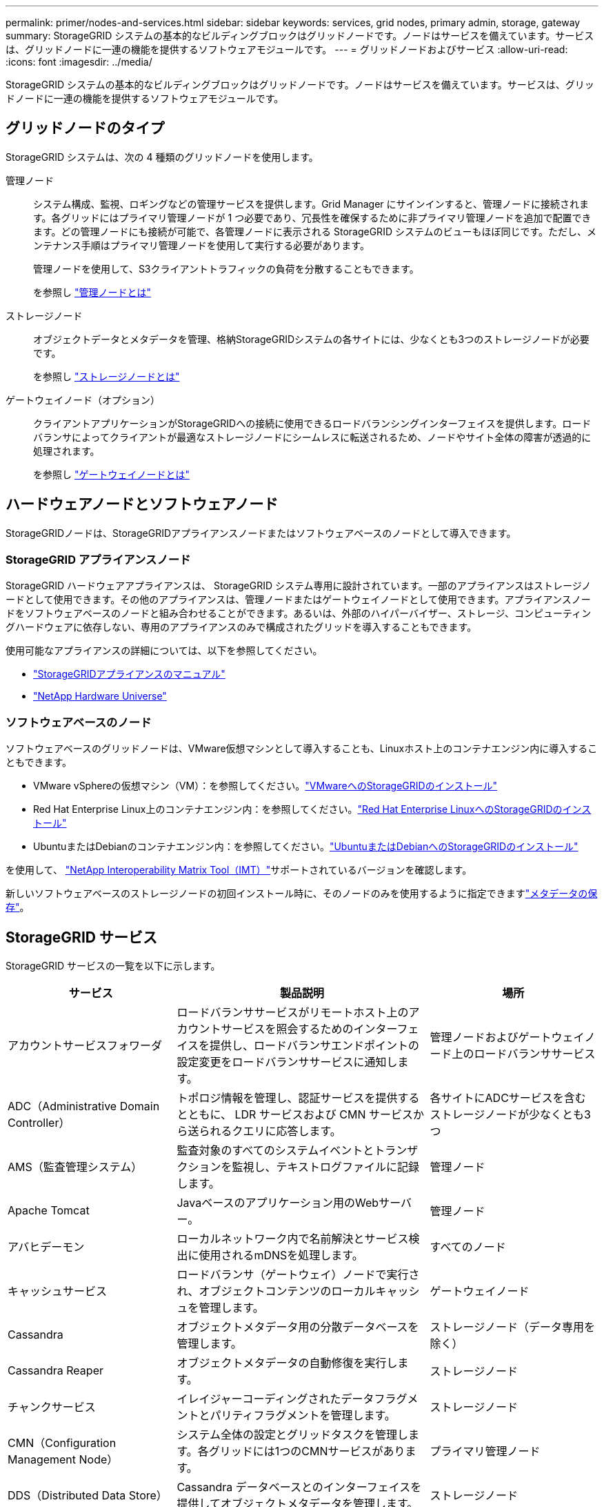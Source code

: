 ---
permalink: primer/nodes-and-services.html 
sidebar: sidebar 
keywords: services, grid nodes, primary admin, storage, gateway 
summary: StorageGRID システムの基本的なビルディングブロックはグリッドノードです。ノードはサービスを備えています。サービスは、グリッドノードに一連の機能を提供するソフトウェアモジュールです。 
---
= グリッドノードおよびサービス
:allow-uri-read: 
:icons: font
:imagesdir: ../media/


[role="lead"]
StorageGRID システムの基本的なビルディングブロックはグリッドノードです。ノードはサービスを備えています。サービスは、グリッドノードに一連の機能を提供するソフトウェアモジュールです。



== グリッドノードのタイプ

StorageGRID システムは、次の 4 種類のグリッドノードを使用します。

管理ノード:: システム構成、監視、ロギングなどの管理サービスを提供します。Grid Manager にサインインすると、管理ノードに接続されます。各グリッドにはプライマリ管理ノードが 1 つ必要であり、冗長性を確保するために非プライマリ管理ノードを追加で配置できます。どの管理ノードにも接続が可能で、各管理ノードに表示される StorageGRID システムのビューもほぼ同じです。ただし、メンテナンス手順はプライマリ管理ノードを使用して実行する必要があります。
+
--
管理ノードを使用して、S3クライアントトラフィックの負荷を分散することもできます。

を参照し link:what-admin-node-is.html["管理ノードとは"]

--
ストレージノード:: オブジェクトデータとメタデータを管理、格納StorageGRIDシステムの各サイトには、少なくとも3つのストレージノードが必要です。
+
--
を参照し link:what-storage-node-is.html["ストレージノードとは"]

--
ゲートウェイノード（オプション）:: クライアントアプリケーションがStorageGRIDへの接続に使用できるロードバランシングインターフェイスを提供します。ロードバランサによってクライアントが最適なストレージノードにシームレスに転送されるため、ノードやサイト全体の障害が透過的に処理されます。
+
--
を参照し link:what-gateway-node-is.html["ゲートウェイノードとは"]

--




== ハードウェアノードとソフトウェアノード

StorageGRIDノードは、StorageGRIDアプライアンスノードまたはソフトウェアベースのノードとして導入できます。



=== StorageGRID アプライアンスノード

StorageGRID ハードウェアアプライアンスは、 StorageGRID システム専用に設計されています。一部のアプライアンスはストレージノードとして使用できます。その他のアプライアンスは、管理ノードまたはゲートウェイノードとして使用できます。アプライアンスノードをソフトウェアベースのノードと組み合わせることができます。あるいは、外部のハイパーバイザー、ストレージ、コンピューティングハードウェアに依存しない、専用のアプライアンスのみで構成されたグリッドを導入することもできます。

使用可能なアプライアンスの詳細については、以下を参照してください。

* https://docs.netapp.com/us-en/storagegrid-appliances/["StorageGRIDアプライアンスのマニュアル"^]
* https://hwu.netapp.com["NetApp Hardware Universe"^]




=== ソフトウェアベースのノード

ソフトウェアベースのグリッドノードは、VMware仮想マシンとして導入することも、Linuxホスト上のコンテナエンジン内に導入することもできます。

* VMware vSphereの仮想マシン（VM）：を参照してください。link:../vmware/index.html["VMwareへのStorageGRIDのインストール"]
* Red Hat Enterprise Linux上のコンテナエンジン内：を参照してください。link:../rhel/index.html["Red Hat Enterprise LinuxへのStorageGRIDのインストール"]
* UbuntuまたはDebianのコンテナエンジン内：を参照してください。link:../ubuntu/index.html["UbuntuまたはDebianへのStorageGRIDのインストール"]


を使用して、 https://imt.netapp.com/matrix/#welcome["NetApp Interoperability Matrix Tool（IMT）"^]サポートされているバージョンを確認します。

新しいソフトウェアベースのストレージノードの初回インストール時に、そのノードのみを使用するように指定できますlink:../primer/what-storage-node-is.html#types-of-storage-nodes["メタデータの保存"]。



== StorageGRID サービス

StorageGRID サービスの一覧を以下に示します。

[cols="2a,3a,2a"]
|===
| サービス | 製品説明 | 場所 


 a| 
アカウントサービスフォワーダ
 a| 
ロードバランササービスがリモートホスト上のアカウントサービスを照会するためのインターフェイスを提供し、ロードバランサエンドポイントの設定変更をロードバランササービスに通知します。
 a| 
管理ノードおよびゲートウェイノード上のロードバランササービス



 a| 
ADC（Administrative Domain Controller）
 a| 
トポロジ情報を管理し、認証サービスを提供するとともに、 LDR サービスおよび CMN サービスから送られるクエリに応答します。
 a| 
各サイトにADCサービスを含むストレージノードが少なくとも3つ



 a| 
AMS（監査管理システム）
 a| 
監査対象のすべてのシステムイベントとトランザクションを監視し、テキストログファイルに記録します。
 a| 
管理ノード



 a| 
Apache Tomcat
 a| 
Javaベースのアプリケーション用のWebサーバー。
 a| 
管理ノード



 a| 
アバヒデーモン
 a| 
ローカルネットワーク内で名前解決とサービス検出に使用されるmDNSを処理します。
 a| 
すべてのノード



 a| 
キャッシュサービス
 a| 
ロードバランサ（ゲートウェイ）ノードで実行され、オブジェクトコンテンツのローカルキャッシュを管理します。
 a| 
ゲートウェイノード



 a| 
Cassandra
 a| 
オブジェクトメタデータ用の分散データベースを管理します。
 a| 
ストレージノード（データ専用を除く）



 a| 
Cassandra Reaper
 a| 
オブジェクトメタデータの自動修復を実行します。
 a| 
ストレージノード



 a| 
チャンクサービス
 a| 
イレイジャーコーディングされたデータフラグメントとパリティフラグメントを管理します。
 a| 
ストレージノード



 a| 
CMN（Configuration Management Node）
 a| 
システム全体の設定とグリッドタスクを管理します。各グリッドには1つのCMNサービスがあります。
 a| 
プライマリ管理ノード



 a| 
DDS（Distributed Data Store）
 a| 
Cassandra データベースとのインターフェイスを提供してオブジェクトメタデータを管理します。
 a| 
ストレージノード



 a| 
DMV（Data Mover）
 a| 
データをクラウドエンドポイントに移動します。
 a| 
ストレージノード



 a| 
動的IP（dynip）
 a| 
IP の動的な変更がないかグリッドを監視し、ローカル設定を更新します。
 a| 
すべてのノード



 a| 
グラファーナ
 a| 
Grid Manager に表示される指標に使用されます。
 a| 
管理ノード



 a| 
高可用性
 a| 
[High Availability Groups]ページで設定されたノードのハイアベイラビリティ仮想IPを管理します。このサービスはキープアライブサービスとも呼ばれます。
 a| 
管理ノードとゲートウェイノード



 a| 
ID （ idnt ）
 a| 
ローカルユーザとローカルグループの管理、認証の管理、LDAPおよびActive DirectoryからのユーザIDのフェデレーションを行います。
 a| 
ADCサービスを使用するストレージノード



 a| 
ラムダ・アービトレーター
 a| 
S3 Select SelectObjectContent 要求を管理します。
 a| 
すべてのノード



 a| 
ロードバランサ（nginx-gw）
 a| 
クライアントからストレージノードへのS3トラフィックのロードバランシングを提供します。ロードバランサエンドポイントの設定ページで設定できます。このサービスは nginx-gw サービスとも呼ばれます。
 a| 
管理ノードとゲートウェイノード



 a| 
LDR（Local Distribution Router）
 a| 
グリッド内のコンテンツの格納と転送を管理します。
 a| 
ストレージノード



 a| 
MISCd Information Service Controlデーモン
 a| 
他のノード上のサービスの照会と管理、およびノードの環境設定の管理（他のノードで実行されているサービスの状態の照会など）を行うためのインターフェイスを提供します。
 a| 
すべてのノード



 a| 
nginx
 a| 
は、各種のグリッドサービス（ Prometheus や動的 IP など）が HTTPS API を介して他のノード上のサービスと通信できるようにするための、認証およびセキュアな通信のメカニズムとして機能します。
 a| 
すべてのノード



 a| 
nginx-gwロードバランサ
 a| 
クライアントからストレージノードへのS3トラフィックのロードバランシングを提供します。ロードバランサエンドポイントの設定ページで設定できます。このサービスは nginx-gw サービスとも呼ばれます。
 a| 
管理ノードとゲートウェイノード



 a| 
NMS（ネットワーク管理システム）
 a| 
Grid Manager を介して表示される監視、レポート、および設定のオプションを強化します。
 a| 
管理ノード



 a| 
Node Exporter（Prometheusデータ収集）
 a| 
Prometheus時系列の指標収集のシステムレベルの統計を公開します。
 a| 
すべてのノード



 a| 
NTP
 a| 
Network Time Protocol（NTP；ネットワークタイムプロトコル）サービス。
 a| 
すべてのノード



 a| 
永続性
 a| 
リブート後も維持する必要があるルートディスク上のファイルを管理します。
 a| 
すべてのノード



 a| 
Prometheus
 a| 
すべてのノードのサービスから時系列の指標を収集します。
 a| 
管理ノード



 a| 
RSM（Replicated State Machine）
 a| 
プラットフォームサービス要求がそれぞれのエンドポイントに送信されるようにします。
 a| 
ADCサービスを使用するストレージノード



 a| 
SSM（Server Status Monitor）
 a| 
ハードウェアの状態を監視して NMS サービスに報告します。
 a| 
インスタンスがすべてのグリッドノードに存在する



 a| 
サーバーマネージャ
 a| 
StorageGRIDサービスを管理します。
 a| 
すべてのノード



 a| 
SNMPエージェント
 a| 
SNMP要求に応答します。
 a| 
管理ノード



 a| 
SNMPポート管理サービス
 a| 
SNMPポートの動的管理を処理します。
 a| 
すべてのノード



 a| 
Secure Shell（SSH；セキュアシェル）
 a| 
セキュアなアクセスとリモートシステム管理を処理します。
 a| 
すべてのノード



 a| 
SSM（システムステータスモニタ）
 a| 
ハードウェアの状態を監視して NMS サービスに報告します。
 a| 
すべてのノード



 a| 
統計
 a| 
S3バケットに関連するその他の指標を記録します。
 a| 
ストレージノード



 a| 
トレースエージェント（Jaeger-agent）
 a| 
トレースコレクタ（Jaeger-collector）によって送信されたトレース情報を受信して処理します。
 a| 
すべてのノード



 a| 
トレースコレクタ（Jaeger-collector）
 a| 
トレース収集を実行し、テクニカルサポートが使用する情報を収集します。トレースコレクタサービスは、オープンソースのJaegerソフトウェアを使用しています。
 a| 
管理ノード

|===